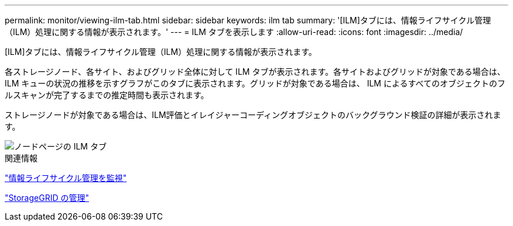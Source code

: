 ---
permalink: monitor/viewing-ilm-tab.html 
sidebar: sidebar 
keywords: ilm tab 
summary: '[ILM]タブには、情報ライフサイクル管理（ILM）処理に関する情報が表示されます。' 
---
= ILM タブを表示します
:allow-uri-read: 
:icons: font
:imagesdir: ../media/


[role="lead"]
[ILM]タブには、情報ライフサイクル管理（ILM）処理に関する情報が表示されます。

各ストレージノード、各サイト、およびグリッド全体に対して ILM タブが表示されます。各サイトおよびグリッドが対象である場合は、 ILM キューの状況の推移を示すグラフがこのタブに表示されます。グリッドが対象である場合は、 ILM によるすべてのオブジェクトのフルスキャンが完了するまでの推定時間も表示されます。

ストレージノードが対象である場合は、ILM評価とイレイジャーコーディングオブジェクトのバックグラウンド検証の詳細が表示されます。

image::../media/nodes_page_ilm_tab.png[ノードページの ILM タブ]

.関連情報
link:monitoring-information-lifecycle-management.html["情報ライフサイクル管理を監視"]

link:../admin/index.html["StorageGRID の管理"]
